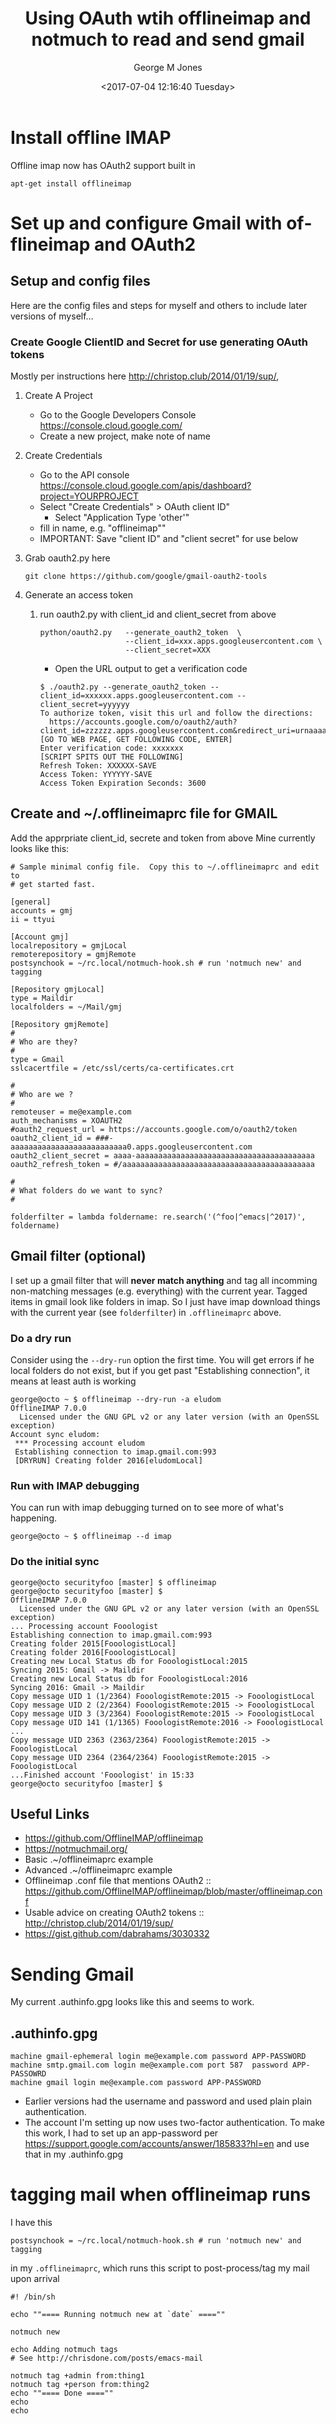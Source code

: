#+OPTIONS: ':nil *:t -:t ::t <:t H:3 \n:nil ^:nil arch:headline
#+OPTIONS: author:t broken-links:nil c:nil creator:nil
#+OPTIONS: d:(not "LOGBOOK") date:t e:t email:nil f:t inline:t
#+OPTIONS: num:2 p:nil pri:nil prop:nil stat:t tags:t tasks:t tex:t
#+OPTIONS: timestamp:t title:t toc:t todo:t |:t
#+TITLE: Using OAuth wtih offlineimap and notmuch to read and send gmail
#+DATE: <2017-07-04 12:16:40 Tuesday>
#+AUTHOR: George M Jones
#+EMAIL: gmj@pobox.com
#+LANGUAGE: en
#+SELECT_TAGS: export
#+EXCLUDE_TAGS: noexport
#+CREATOR: Emacs 25.1.50.1 (Org mode 8.3.4)

* Install offline IMAP
  Offline imap now has OAuth2 support built in
   #+begin_example
   apt-get install offlineimap
   #+end_example
* Set up and configure Gmail with offlineimap and OAuth2
** Setup and config files
   Here are the config files and steps for myself and others to include later
   versions of myself...
*** Create Google ClientID and Secret for use generating OAuth tokens
    Mostly per instructions here http://christop.club/2014/01/19/sup/, 
**** Create A Project
    - Go to the Google Developers Console
      https://console.cloud.google.com/
    - Create a new project, make note of name
**** Create Credentials
    - Go to the API console
      https://console.cloud.google.com/apis/dashboard?project=YOURPROJECT
    - Select "Create Credentials" > OAuth client ID"
      + Select "Application Type 'other'"
    - fill in name, e.g. "offlineimap""
    - IMPORTANT: Save "client ID" and "client secret" for use below
**** Grab oauth2.py here
      #+begin_example
      git clone https://github.com/google/gmail-oauth2-tools
      #+end_example

**** Generate an access token
***** run oauth2.py with client_id and client_secret from above   
    #+begin_example
    python/oauth2.py   --generate_oauth2_token  \
                       --client_id=xxx.apps.googleusercontent.com \
                       --client_secret=XXX
    #+end_example
    - Open the URL output to get a verification code
    #+begin_example
$ ./oauth2.py --generate_oauth2_token --client_id=xxxxxx.apps.googleusercontent.com --client_secret=yyyyyy
To authorize token, visit this url and follow the directions:
  https://accounts.google.com/o/oauth2/auth?client_id=zzzzzz.apps.googleusercontent.com&redirect_uri=urnaaaaaa&response_type=code&scope=httpsbbbbbbmail.google.com%2F
[GO TO WEB PAGE, GET FOLLOWING CODE, ENTER]
Enter verification code: xxxxxxx
[SCRIPT SPITS OUT THE FOLLOWING]
Refresh Token: XXXXXX-SAVE
Access Token: YYYYYY-SAVE
Access Token Expiration Seconds: 3600
    #+end_example
** Create and ~/.offlineimaprc file for GMAIL
    Add the apprpriate client_id, secrete and token from above
    Mine currently looks like this:

    #+begin_example
# Sample minimal config file.  Copy this to ~/.offlineimaprc and edit to
# get started fast.

[general]
accounts = gmj
ii = ttyui

[Account gmj]
localrepository = gmjLocal
remoterepository = gmjRemote
postsynchook = ~/rc.local/notmuch-hook.sh # run 'notmuch new' and tagging

[Repository gmjLocal]
type = Maildir
localfolders = ~/Mail/gmj

[Repository gmjRemote]
#
# Who are they?
#
type = Gmail
sslcacertfile = /etc/ssl/certs/ca-certificates.crt  

#
# Who are we ?
#
remoteuser = me@example.com
auth_mechanisms = XOAUTH2
#oauth2_request_url = https://accounts.google.com/o/oauth2/token
oauth2_client_id = ###-aaaaaaaaaaaaaaaaaaaaaaaaaa0.apps.googleusercontent.com
oauth2_client_secret = aaaa-aaaaaaaaaaaaaaaaaaaaaaaaaaaaaaaaaaaaaaaa
oauth2_refresh_token = #/aaaaaaaaaaaaaaaaaaaaaaaaaaaaaaaaaaaaaaaaaaa

#
# What folders do we want to sync?
#

folderfilter = lambda foldername: re.search('(^foo|^emacs|^2017)', foldername)
#+end_example

** Gmail filter (optional)
   I set up a gmail filter that will *never match anything* and tag
   all incomming non-matching messages (e.g. everything) with the
   current year.  Tagged items in gmail look like folders in imap.
   So I just have imap download things with the current year (see
   =folderfilter=) in =.offlineimaprc= above.

*** Do a dry run
    Consider using the =--dry-run= option the first time. You will get
    errors if he local folders do not exist, but if you get past
    "Establishing connection", it means at least auth is working

    #+begin_example
george@octo ~ $ offlineimap --dry-run -a eludom
OfflineIMAP 7.0.0
  Licensed under the GNU GPL v2 or any later version (with an OpenSSL exception)
Account sync eludom:
 *** Processing account eludom
 Establishing connection to imap.gmail.com:993
 [DRYRUN] Creating folder 2016[eludomLocal]    
    #+end_example

*** Run with IMAP debugging

    You can run with imap debugging turned on to see more of what's happening.

    #+begin_example
    george@octo ~ $ offlineimap --d imap
    #+end_example

*** Do the initial sync
    #+begin_example
george@octo securityfoo [master] $ offlineimap
george@octo securityfoo [master] $ 
OfflineIMAP 7.0.0
  Licensed under the GNU GPL v2 or any later version (with an OpenSSL exception)
... Processing account Fooologist
Establishing connection to imap.gmail.com:993
Creating folder 2015[FooologistLocal]
Creating folder 2016[FooologistLocal]
Creating new Local Status db for FooologistLocal:2015
Syncing 2015: Gmail -> Maildir
Creating new Local Status db for FooologistLocal:2016
Syncing 2016: Gmail -> Maildir
Copy message UID 1 (1/2364) FooologistRemote:2015 -> FooologistLocal
Copy message UID 2 (2/2364) FooologistRemote:2015 -> FooologistLocal
Copy message UID 3 (3/2364) FooologistRemote:2015 -> FooologistLocal
Copy message UID 141 (1/1365) FooologistRemote:2016 -> FooologistLocal
...
Copy message UID 2363 (2363/2364) FooologistRemote:2015 -> FooologistLocal
Copy message UID 2364 (2364/2364) FooologistRemote:2015 -> FooologistLocal
...Finished account 'Fooologist' in 15:33
george@octo securityfoo [master] $
    #+end_example

** Useful Links
   - https://github.com/OfflineIMAP/offlineimap
   - https://notmuchmail.org/
   - Basic .~/offlineimaprc example
   - Advanced .~/offlineimaprc example
   - Offlineimap .conf file that mentions OAuth2 :: https://github.com/OfflineIMAP/offlineimap/blob/master/offlineimap.conf
   - Usable advice on creating OAuth2 tokens :: http://christop.club/2014/01/19/sup/
   - https://gist.github.com/dabrahams/3030332

* Sending Gmail
  My current .authinfo.gpg looks like this and seems to work.
** .authinfo.gpg
   #+begin_example
   machine gmail-ephemeral login me@example.com password APP-PASSWORD
   machine smtp.gmail.com login me@example.com port 587  password APP-PASSOWRD
   machine gmail login me@example.com password APP-PASSWORD
   #+end_example
  - Earlier versions had the username and password and used plain plain  authentication.
  - The account I'm setting up now uses two-factor authentication.  To
    make this work, I had to set up an app-password per
    https://support.google.com/accounts/answer/185833?hl=en
    and use that in my .authinfo.gpg

* tagging mail when offlineimap runs

  I have this
  #+begin_example
  postsynchook = ~/rc.local/notmuch-hook.sh # run 'notmuch new' and tagging  
  #+end_example

  in my =.offlineimaprc=, which runs this script to post-process/tag
  my mail upon arrival

  #+begin_example
#! /bin/sh

echo ""==== Running notmuch new at `date` ====""

notmuch new

echo Adding notmuch tags
# See http://chrisdone.com/posts/emacs-mail

notmuch tag +admin from:thing1
notmuch tag +person from:thing2
echo ""==== Done ====""
echo
echo

#+end_example

* crontab
  I have a simple contab entry that runs offline imap
  #+begin_example
  0 * * * * /usr/bin/offlineimap >> /home/george/logs/offlineimap.log 2>&1
  #+end_example
